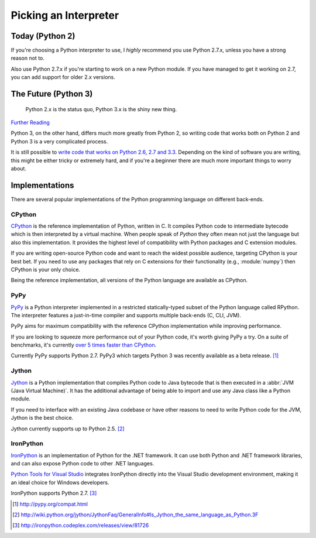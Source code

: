 Picking an Interpreter
======================

.. _which-python:

Today (Python 2)
~~~~~~~~~~~~~~~~

If you're choosing a Python interpreter to use, I *highly* recommend you use
Python 2.7.x, unless you have a strong reason not to.

Also use Python 2.7.x if you're starting to work on a new Python module. If you
have managed to get it working on 2.7, you can add support for older 2.x
versions.

The Future (Python 3)
~~~~~~~~~~~~~~~~~~~~~

    Python 2.x is the status quo, Python 3.x is the shiny new thing.

`Further Reading <http://wiki.python.org/moin/Python2orPython3>`_

Python 3, on the other hand, differs much more greatly from Python 2, so
writing code that works both on Python 2 and Python 3 is a very complicated
process.

It is still possible to `write code that works on Python 2.6, 2.7 and 3.3
<http://lucumr.pocoo.org/2013/5/21/porting-to-python-3-redux/>`_. Depending on
the kind of software you are writing, this might be either tricky or extremely
hard, and if you're a beginner there are much more important things to worry
about.

Implementations
~~~~~~~~~~~~~~~

There are several popular implementations of the Python programming language on
different back-ends.

CPython
-------

`CPython <http://www.python.org>`_ is the reference implementation of Python,
written in C. It compiles Python code to intermediate bytecode which is then
interpreted by a virtual machine. When people speak of *Python* they often mean
not just the language but also this implementation. It provides the highest
level of compatibility with Python packages and C extension modules.

If you are writing open-source Python code and want to reach the widest possible
audience, targeting CPython is your best bet. If you need to use any packages
that rely on C extensions for their functionality (e.g., :module:`numpy`) then CPython
is your only choice.

Being the reference implementation, all versions of the Python language are
available as CPython.

PyPy
----

`PyPy <http://pypy.org/>`_ is a Python interpreter implemented in a restricted
statically-typed subset of the Python language called RPython. The interpreter
features a just-in-time compiler and supports multiple back-ends (C, CLI, JVM).

PyPy aims for maximum compatibility with the reference CPython implementation
while improving performance.

If you are looking to squeeze more performance out of your Python code, it's
worth giving PyPy a try. On a suite of benchmarks, it's currently `over 5 times
faster than CPython <http://speed.pypy.org/>`_.

Currently PyPy supports Python 2.7. PyPy3 which targets Python 3 was recently
available as a beta release. [#pypy_ver]_

Jython
------

`Jython <http://www.jython.org/>`_ is a Python implementation that compiles
Python code to Java bytecode that is then executed in a :abbr:`JVM (Java Virtual Machine)`. 
It has the additional advantage of being able to import and use any Java class like 
a Python module.

If you need to interface with an existing Java codebase or have other reasons to
need to write Python code for the JVM, Jython is the best choice.

Jython currently supports up to Python 2.5. [#jython_ver]_

IronPython
----------

`IronPython <http://ironpython.net/>`_  is an implementation of Python for the .NET
framework. It can use both Python and .NET framework libraries, and can also
expose Python code to other .NET languages.

`Python Tools for Visual Studio <http://ironpython.net/tools/>`_ integrates
IronPython directly into the Visual Studio development environment, making it
an ideal choice for Windows developers.

IronPython supports Python 2.7. [#iron_ver]_

.. [#pypy_ver] http://pypy.org/compat.html

.. [#jython_ver] http://wiki.python.org/jython/JythonFaq/GeneralInfo#Is_Jython_the_same_language_as_Python.3F

.. [#iron_ver] http://ironpython.codeplex.com/releases/view/81726
